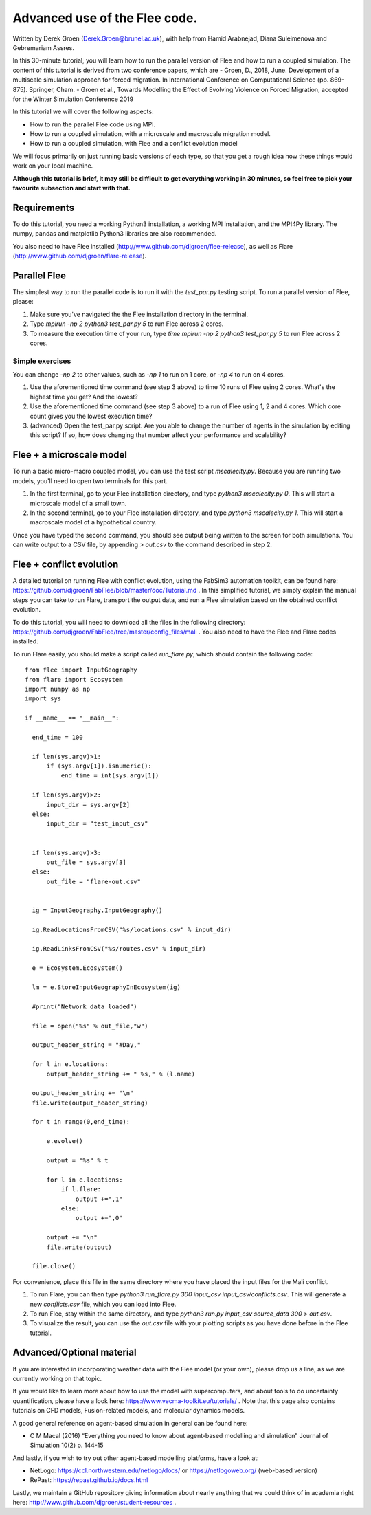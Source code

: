 
*************************************************************
Advanced use of the Flee code.
*************************************************************

Written by Derek Groen (Derek.Groen@brunel.ac.uk), with help from Hamid Arabnejad, Diana Suleimenova and Gebremariam Assres.

In this 30-minute tutorial, you will learn how to run the parallel version of Flee and how to run a coupled simulation. The content of this tutorial is derived from two conference papers, which are
- Groen, D., 2018, June. Development of a multiscale simulation approach for forced migration. In International Conference on Computational Science (pp. 869-875). Springer, Cham.
- Groen et al., Towards Modelling the Effect of Evolving Violence on Forced Migration, accepted for the Winter Simulation Conference 2019

In this tutorial we will cover the following aspects:

- How to run the parallel Flee code using MPI.
- How to run a coupled simulation, with a microscale and macroscale migration model.
- How to run a coupled simulation, with Flee and a conflict evolution model

We will focus primarily on just running basic versions of each type, so that you get a rough idea how these things would work on your local machine.

**Although this tutorial is brief, it may still be difficult to get everything working in 30 minutes, so feel free to pick your favourite subsection and start with that.**

Requirements
------------

To do this tutorial, you need a working Python3 installation, a working MPI installation, and the MPI4Py library. The numpy, pandas and matplotlib Python3 libraries are also recommended. 

You also need to have Flee installed (http://www.github.com/djgroen/flee-release), as well as Flare (http://www.github.com/djgroen/flare-release).

Parallel Flee
-------------

The simplest way to run the parallel code is to run it with the `test_par.py` testing script. To run a parallel version of Flee, please:

1. Make sure you've navigated the the Flee installation directory in the terminal.
2. Type `mpirun -np 2 python3 test_par.py 5` to run Flee across 2 cores.
3. To measure the execution time of your run, type `time mpirun -np 2 python3 test_par.py 5` to run Flee across 2 cores.

Simple exercises
~~~~~~~~~~~~~~~~

You can change `-np 2` to other values, such as `-np 1` to run on 1 core, or `-np 4` to run on 4 cores.

1. Use the aforementioned time command (see step 3 above) to time 10 runs of Flee using 2 cores. What's the highest time you get? And the lowest?
2. Use the aforementioned time command (see step 3 above) to a run of Flee using 1, 2 and 4 cores. Which core count gives you the lowest execution time?
3. (advanced) Open the test_par.py script. Are you able to change the number of agents in the simulation  by editing this script? If so, how does changing that number affect your performance and scalability?

Flee + a microscale model
-------------------------

To run a basic micro-macro coupled model, you can use the test script `mscalecity.py`. Because you are running two models, you'll need to open two terminals for this part.

1. In the first terminal, go to your Flee installation directory, and type `python3 mscalecity.py 0`. This will start a microscale model of a small town.
2. In the second terminal, go to your Flee installation directory, and type `python3 mscalecity.py 1`. This will start a macroscale model of a hypothetical country.

Once you have typed the second command, you should see output being written to the screen for both simulations. You can write output to a CSV file, by appending `> out.csv` to the command described in step 2.


Flee + conflict evolution
-------------------------

A detailed tutorial on running Flee with conflict evolution, using the FabSim3 automation toolkit, can be found here: https://github.com/djgroen/FabFlee/blob/master/doc/Tutorial.md . In this simplified tutorial, we simply explain the manual steps you can take to run Flare, transport the output data, and run a Flee simulation based on the obtained conflict evolution.

To do this tutorial, you will need to download all the files in the following directory: https://github.com/djgroen/FabFlee/tree/master/config_files/mali . You also need to have the Flee and Flare codes installed.

To run Flare easily, you should make a script called `run_flare.py`, which should contain the following code:
::
  from flee import InputGeography
  from flare import Ecosystem
  import numpy as np
  import sys

  if __name__ == "__main__":

    end_time = 100

    if len(sys.argv)>1:
        if (sys.argv[1]).isnumeric():
            end_time = int(sys.argv[1])

    if len(sys.argv)>2:
        input_dir = sys.argv[2]
    else:
        input_dir = "test_input_csv"


    if len(sys.argv)>3:
        out_file = sys.argv[3]
    else:
        out_file = "flare-out.csv"


    ig = InputGeography.InputGeography()

    ig.ReadLocationsFromCSV("%s/locations.csv" % input_dir)

    ig.ReadLinksFromCSV("%s/routes.csv" % input_dir)

    e = Ecosystem.Ecosystem()

    lm = e.StoreInputGeographyInEcosystem(ig)

    #print("Network data loaded")

    file = open("%s" % out_file,"w")

    output_header_string = "#Day,"

    for l in e.locations:
        output_header_string += " %s," % (l.name)
    
    output_header_string += "\n"
    file.write(output_header_string)

    for t in range(0,end_time):

        e.evolve()

        output = "%s" % t

        for l in e.locations:
            if l.flare:
                output +=",1"
            else: 
                output +=",0"

        output += "\n"
        file.write(output)

    file.close()

For convenience, place this file in the same directory where you have placed the input files for the Mali conflict.

1. To run Flare, you can then type `python3 run_flare.py 300 input_csv input_csv/conflicts.csv`. This will generate a new `conflicts.csv` file, which you can load into Flee.
2. To run Flee, stay within the same directory, and type `python3 run.py input_csv source_data 300 > out.csv`.
3. To visualize the result, you can use the `out.csv` file with your plotting scripts as you have done before in the Flee tutorial.

Advanced/Optional material
--------------------------

If you are interested in incorporating weather data with the Flee model (or your own), please drop us a line, as we are currently working on that topic.

If you would like to learn more about how to use the model with supercomputers, and about tools to do uncertainty quantification, please have a look here: https://www.vecma-toolkit.eu/tutorials/ . Note that this page also contains tutorials on CFD models, Fusion-related models, and molecular dynamics models.

A good general reference on agent-based simulation in general can be found here: 

* C M Macal (2016) “Everything you need to know about agent-based modelling and simulation” Journal of Simulation 10(2) p. 144-15

And lastly, if you wish to try out other agent-based modelling platforms, have a look at:

* NetLogo: https://ccl.northwestern.edu/netlogo/docs/ or https://netlogoweb.org/ (web-based version)
* RePast: https://repast.github.io/docs.html

Lastly, we maintain a GitHub repository giving information about nearly anything that we could think of in academia right here: http://www.github.com/djgroen/student-resources .
